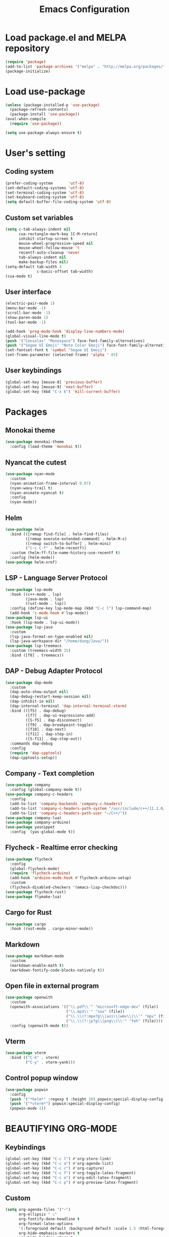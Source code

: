 #+TITLE: Emacs Configuration
* Load package.el and MELPA repository
#+begin_src emacs-lisp
  (require 'package)
  (add-to-list 'package-archives '("melpa" . "http://melpa.org/packages/") t)
  (package-initialize)
#+end_src

* Load use-package
#+begin_src emacs-lisp
  (unless (package-installed-p 'use-package)
    (package-refresh-contents)
    (package-install 'use-package))
  (eval-when-compile
    (require 'use-package))

  (setq use-package-always-ensure t)
#+end_src
* User's setting
** Coding system
#+begin_src emacs-lisp
  (prefer-coding-system       'utf-8)
  (set-default-coding-systems 'utf-8)
  (set-terminal-coding-system 'utf-8)
  (set-keyboard-coding-system 'utf-8)
  (setq default-buffer-file-coding-system 'utf-8)
#+end_src

** Custom set variables
#+begin_src emacs-lisp
  (setq c-tab-always-indent nil
        cua-rectangle-mark-key [C-M-return]
        inhibit-startup-screen t
        mouse-wheel-progressive-speed nil
        mouse-wheel-follow-mouse 't
        recentf-auto-cleanup 'never      
        tab-always-indent nil
        make-backup-files nil)
  (setq-default tab-width 4                
                c-basic-offset tab-width)
  (cua-mode t)
#+end_src

** User interface
#+begin_src emacs-lisp
  (electric-pair-mode 1)
  (menu-bar-mode -1)
  (scroll-bar-mode -1)
  (show-paren-mode 1)
  (tool-bar-mode -1)

  (add-hook 'prog-mode-hook 'display-line-numbers-mode)
  (global-visual-line-mode t)
  (push '("Consolas" "Monospace") face-font-family-alternatives)
  (push '("Segoe UI Emoji" "Noto Color Emoji") face-font-family-alternatives)
  (set-fontset-font t 'symbol "Segoe UI Emoji")
  (set-frame-parameter (selected-frame) 'alpha ' 85)
#+end_src

** User keybindings
#+begin_src emacs-lisp
  (global-set-key [mouse-8] 'previous-buffer)
  (global-set-key [mouse-9] 'next-buffer)
  (global-set-key (kbd "C-x k") 'kill-current-buffer)
#+end_src

* Packages
** Monokai theme
#+begin_src emacs-lisp
  (use-package monokai-theme
    :config (load-theme 'monokai t))
#+end_src

** Nyancat the cutest
#+begin_src emacs-lisp
  (use-package nyan-mode
    :custom
    (nyan-animation-frame-interval 0.07)
    (nyan-wavy-trail t)
    (nyan-animate-nyancat t)
    :config
    (nyan-mode))
#+end_src

** Helm
#+begin_src emacs-lisp
  (use-package helm
    :bind (([remap find-file] . helm-find-files)
           ([remap execute-extended-command] . helm-M-x)
           ([remap switch-to-buffer] . helm-mini)
           ("C-c C-f" . helm-recentf))
    :custom (helm-ff-file-name-history-use-recentf t)
    :config (helm-mode))
  (use-package helm-xref)
#+end_src

** LSP - Language Server Protocol
#+begin_src emacs-lisp
  (use-package lsp-mode
    :hook ((c++-mode . lsp)
           (java-mode . lsp)
           (rust-mode . lsp))
    :config (define-key lsp-mode-map (kbd "C-c l") lsp-command-map)
    (add-hook 'c-mode-hook #'lsp-mode))
  (use-package lsp-ui
    :hook (lsp-mode . lsp-ui-mode))
  (use-package lsp-java
    :custom
    (lsp-java-format-on-type-enabled nil)
    (lsp-java-workspace-dir "/home/dung/Java/"))
  (use-package lsp-treemacs
    :custom (treemacs-width 25)
    :bind ([f8] . treemacs))
#+end_src

** DAP - Debug Adapter Protocol
#+begin_src emacs-lisp
  (use-package dap-mode
    :custom
    (dap-auto-show-output nil)
    (dap-debug-restart-keep-session nil)
    (dap-inhibit-io nil)
    (dap-internal-terminal 'dap-internal-terminal-vterm)
    :bind (([f5] . dap-debug)
           ([f7] . dap-ui-expressions-add)
           ([S-f5] . dap-disconnect)
           ([f9] . dap-breakpoint-toggle)
           ([f10] . dap-next)
           ([f11] . dap-step-in)
           ([S-f11] . dap-step-out))
    :commands dap-debug
    :config
    (require 'dap-cpptools)
    (dap-cpptools-setup)) 
#+end_src

** Company - Text completion
#+begin_src emacs-lisp
  (use-package company
    :config (global-company-mode t))
  (use-package company-c-headers
    :config
    (add-to-list 'company-backends 'company-c-headers)
    (add-to-list 'company-c-headers-path-system "/usr/include/c++/11.1.0/")
    (add-to-list 'company-c-headers-path-user "~/C++/"))
  (use-package company-lua)
  (use-package company-arduino)
  (use-package yasnippet  
    :config  (yas-global-mode t))
#+end_src

** Flycheck - Realtime error checking
#+begin_src emacs-lisp
  (use-package flycheck
    :config
    (global-flycheck-mode)
    (require 'flycheck-arduino)
    (add-hook 'arduino-mode-hook #'flycheck-arduino-setup)
    :custom
    (flycheck-disabled-checkers '(emacs-lisp-checkdoc)))
  (use-package flycheck-rust)
  (use-package flymake-lua)

#+end_src

** Cargo for Rust
#+begin_src emacs-lisp
  (use-package cargo
    :hook (rust-mode . cargo-minor-mode))
#+end_src

** Markdown
#+begin_src emacs-lisp
  (use-package markdown-mode
    :custom
    (markdown-enable-math t)
    (markdown-fontify-code-blocks-natively t))
#+end_src

** Open file in external program
#+begin_src emacs-lisp
  (use-package openwith
    :custom
    (openwith-associations '(("\\.pdf\\'" "microsoft-edge-dev" (file))
                             ("\\.mp3\\'" "sox" (file))
                             ("\\.\\(?:mpe?g\\|avi\\|wmv\\)\\'" "mpv" (file))
                             ("\\.\\(?:jp?g\\|png\\)\\'" "feh" (file))))
    :config (openwith-mode t))
#+end_src

** Vterm
#+begin_src emacs-lisp
  (use-package vterm
    :bind (("C-k" . vterm) 
           ("C-y" . vterm-yank)))
#+end_src

** Control popup window
#+begin_src emacs-lisp
  (use-package popwin
    :config
    (push '("*helm*" :regexp t :height 20) popwin:special-display-config)
    (push '("*vterm*") popwin:special-display-config)
    (popwin-mode 1))
#+end_src

* BEAUTIFYING ORG-MODE
** Keybindings
#+begin_src  emacs-lisp
  (global-set-key (kbd "C-c l") #'org-store-link)
  (global-set-key (kbd "C-c a") #'org-agenda-list)
  (global-set-key (kbd "C-c c") #'org-capture)
  (global-set-key (kbd "C-c f") #'org-toggle-latex-fragment)
  (global-set-key (kbd "C-c e") #'org-edit-latex-fragment)
  (global-set-key (kbd "C-c p") #'org-preview-latex-fragment)
#+end_src

** Custom
#+begin_src emacs-lisp
  (setq org-agenda-files '("~")	    
        org-ellipsis " ⤵"
        org-fontify-done-headline t
        org-format-latex-options
        '(:foreground default :background default :scale 1.5 :html-foreground "Black" :html-background "Transparent" :html-scale 1.0 :matchers ("begin" "$1" "$" "$$" "\\(" "\\["))
        org-hide-emphasis-markers t
        org-hide-leading-stars t       
        org-startup-indented t
        org-startup-with-latex-preview t
        org-src-tab-acts-natively t
        org-support-shift-select t
        org-todo-keywords '((sequence "☛ TODO(t)" "|" "✔ DONE(d)")
                            (sequence "⚑ WAITING(w)" "|")
                            (sequence "|" "✘ CANCELED(c)")))
  (require 'org-tempo)    
  (setq-default prettify-symbols-alist '(("#+begin_src" . "```")
                                         ("#+end_src" . "```")
                                         (">=" . "≥")
                                         ("<=" . "≤")
                                         ("=>" . "⇨")))
  (setq prettify-symbols-unprettify-at-point 'right-edge)
#+end_src

** Hook
#+begin_src emacs-lisp
  (add-hook 'org-mode-hook (lambda()
                             (visual-line-mode)
                             (variable-pitch-mode) 
                             (prettify-symbols-mode)))
#+end_src

** Bulleted lists
#+begin_src emacs-lisp
  (font-lock-add-keywords 'org-mode
                          '(("^ *\\([-]\\) " (0 (prog1 () (compose-region (match-beginning 1) (match-end 1) "•"))))))
  (font-lock-add-keywords 'org-mode
                          '(("^ *\\([+]\\) " (0 (prog1 () (compose-region (match-beginning 1) (match-end 1) "◦"))))))
#+end_src

** Org-bullets
#+begin_src emacs-lisp
  (use-package org-bullets
    :hook ((org-mode . org-bullets-mode)))
#+end_src

** Org-fancy-priorities
#+begin_src emacs-lisp
  (use-package org-fancy-priorities
    :hook (org-mode . org-fancy-priorities-mode)
    :custom (org-fancy-priorities-list '("⚡" "⬆" "⬇" "☕")))
#+end_src

** Pretty-tags
#+begin_src emacs-lisp
  (use-package org-pretty-tags
    :config
    (add-to-list 'org-pretty-tags-surrogate-strings '("hw" . "✍"))
    (org-pretty-tags-global-mode))
#+end_src

** Org-super-agenda
#+begin_src emacs-lisp
  (use-package org-super-agenda
    :hook (org-mode . org-super-agenda-mode))
#+end_src
